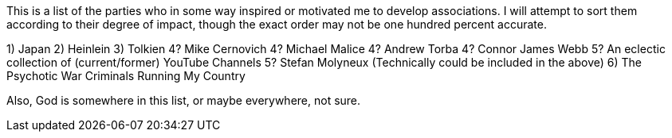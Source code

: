 This is a list of the parties who in some way inspired or motivated me to develop associations.  I will attempt to sort them according to their degree of impact, though the exact order may not be one hundred percent accurate.

1) Japan
2) Heinlein
3) Tolkien
4? Mike Cernovich
4? Michael Malice
4? Andrew Torba
4? Connor James Webb
5? An eclectic collection of (current/former) YouTube Channels
5? Stefan Molyneux (Technically could be included in the above)
6) The Psychotic War Criminals Running My Country

Also, God is somewhere in this list, or maybe everywhere, not sure.